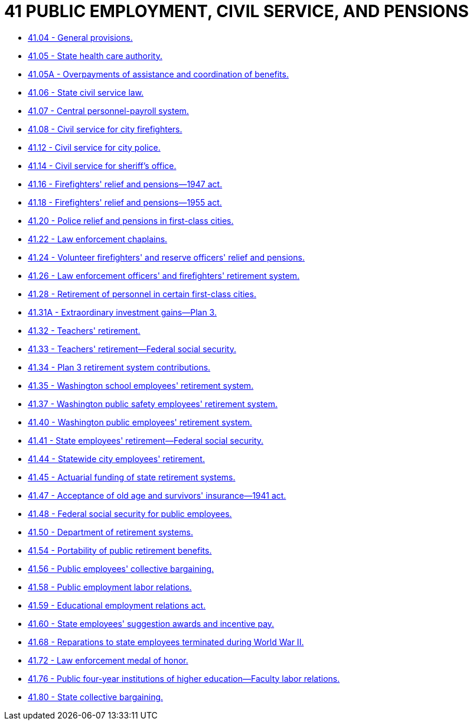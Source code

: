 = 41 PUBLIC EMPLOYMENT, CIVIL SERVICE, AND PENSIONS

* link:41.04_general_provisions.adoc[41.04 - General provisions.]
* link:41.05_state_health_care_authority.adoc[41.05 - State health care authority.]
* link:41.05A_overpayments_of_assistance_and_coordination_of_benefits.adoc[41.05A - Overpayments of assistance and coordination of benefits.]
* link:41.06_state_civil_service_law.adoc[41.06 - State civil service law.]
* link:41.07_central_personnel-payroll_system.adoc[41.07 - Central personnel-payroll system.]
* link:41.08_civil_service_for_city_firefighters.adoc[41.08 - Civil service for city firefighters.]
* link:41.12_civil_service_for_city_police.adoc[41.12 - Civil service for city police.]
* link:41.14_civil_service_for_sheriffs_office.adoc[41.14 - Civil service for sheriff's office.]
* link:41.16_firefighters_relief_and_pensions—1947_act.adoc[41.16 - Firefighters' relief and pensions—1947 act.]
* link:41.18_firefighters_relief_and_pensions—1955_act.adoc[41.18 - Firefighters' relief and pensions—1955 act.]
* link:41.20_police_relief_and_pensions_in_first-class_cities.adoc[41.20 - Police relief and pensions in first-class cities.]
* link:41.22_law_enforcement_chaplains.adoc[41.22 - Law enforcement chaplains.]
* link:41.24_volunteer_firefighters_and_reserve_officers_relief_and_pensions.adoc[41.24 - Volunteer firefighters' and reserve officers' relief and pensions.]
* link:41.26_law_enforcement_officers_and_firefighters_retirement_system.adoc[41.26 - Law enforcement officers' and firefighters' retirement system.]
* link:41.28_retirement_of_personnel_in_certain_first-class_cities.adoc[41.28 - Retirement of personnel in certain first-class cities.]
* link:41.31A_extraordinary_investment_gains—plan_3.adoc[41.31A - Extraordinary investment gains—Plan 3.]
* link:41.32_teachers_retirement.adoc[41.32 - Teachers' retirement.]
* link:41.33_teachers_retirement—federal_social_security.adoc[41.33 - Teachers' retirement—Federal social security.]
* link:41.34_plan_3_retirement_system_contributions.adoc[41.34 - Plan 3 retirement system contributions.]
* link:41.35_washington_school_employees_retirement_system.adoc[41.35 - Washington school employees' retirement system.]
* link:41.37_washington_public_safety_employees_retirement_system.adoc[41.37 - Washington public safety employees' retirement system.]
* link:41.40_washington_public_employees_retirement_system.adoc[41.40 - Washington public employees' retirement system.]
* link:41.41_state_employees_retirement—federal_social_security.adoc[41.41 - State employees' retirement—Federal social security.]
* link:41.44_statewide_city_employees_retirement.adoc[41.44 - Statewide city employees' retirement.]
* link:41.45_actuarial_funding_of_state_retirement_systems.adoc[41.45 - Actuarial funding of state retirement systems.]
* link:41.47_acceptance_of_old_age_and_survivors_insurance—1941_act.adoc[41.47 - Acceptance of old age and survivors' insurance—1941 act.]
* link:41.48_federal_social_security_for_public_employees.adoc[41.48 - Federal social security for public employees.]
* link:41.50_department_of_retirement_systems.adoc[41.50 - Department of retirement systems.]
* link:41.54_portability_of_public_retirement_benefits.adoc[41.54 - Portability of public retirement benefits.]
* link:41.56_public_employees_collective_bargaining.adoc[41.56 - Public employees' collective bargaining.]
* link:41.58_public_employment_labor_relations.adoc[41.58 - Public employment labor relations.]
* link:41.59_educational_employment_relations_act.adoc[41.59 - Educational employment relations act.]
* link:41.60_state_employees_suggestion_awards_and_incentive_pay.adoc[41.60 - State employees' suggestion awards and incentive pay.]
* link:41.68_reparations_to_state_employees_terminated_during_world_war_ii.adoc[41.68 - Reparations to state employees terminated during World War II.]
* link:41.72_law_enforcement_medal_of_honor.adoc[41.72 - Law enforcement medal of honor.]
* link:41.76_public_four-year_institutions_of_higher_education—faculty_labor_relations.adoc[41.76 - Public four-year institutions of higher education—Faculty labor relations.]
* link:41.80_state_collective_bargaining.adoc[41.80 - State collective bargaining.]
